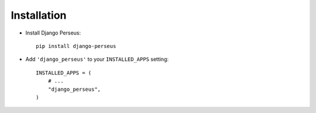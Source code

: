 Installation
============

* Install Django Perseus::

    pip install django-perseus


* Add ``'django_perseus'`` to your ``INSTALLED_APPS`` setting::

    INSTALLED_APPS = (
        # ...
        "django_perseus",
    )
